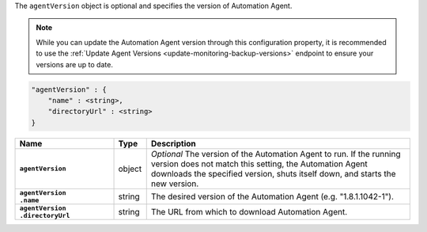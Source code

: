 The ``agentVersion`` object is optional and specifies the version of
Automation Agent.

.. note::

   While you can update the Automation Agent version through this
   configuration property, it is recommended to use the
   :ref:`Update Agent Versions <update-monitoring-backup-versions>`
   endpoint to ensure your versions are up to date.

.. code-block:: cfg

   "agentVersion" : {
       "name" : <string>,
       "directoryUrl" : <string>
   }

.. list-table::
   :widths: 30 10 80
   :header-rows: 1
   :stub-columns: 1

   * - Name
     - Type
     - Description

   * - ``agentVersion``
     - object
     - *Optional* The version of the Automation Agent to run. If the
       running version does not match this setting, the Automation Agent
       downloads the specified version, shuts itself down, and starts the
       new version.

   * - | ``agentVersion``
       | ``.name``
     - string
     - The desired version of the Automation Agent (e.g. "1.8.1.1042-1").

   * - | ``agentVersion``
       | ``.directoryUrl``
     - string
     - The URL from which to download Automation Agent.
